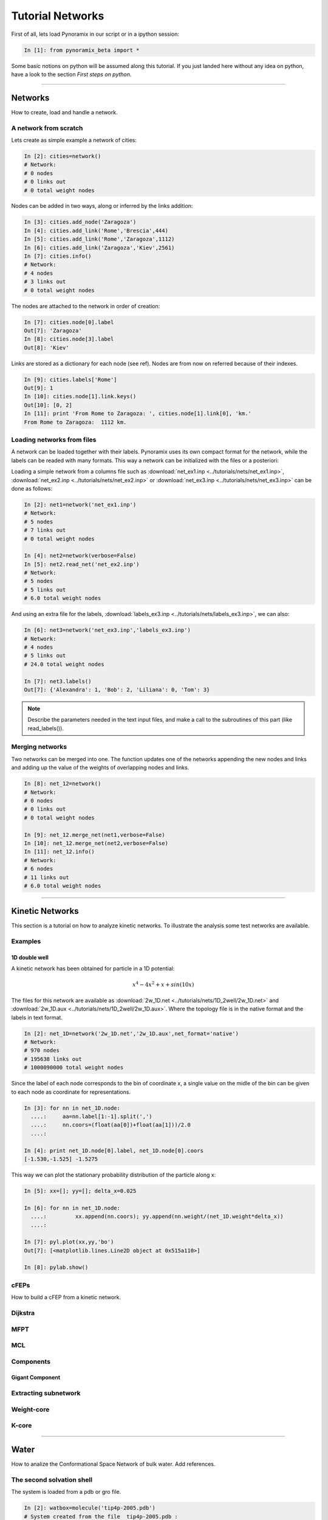 
Tutorial Networks
*****************

First of all, lets load Pynoramix in our script or in a ipython session:

.. sourcecode:: ipython

     In [1]: from pynoramix_beta import *


Some basic notions on python will be assumed along this tutorial. If you just landed here without any idea on python, have a look to the section *First steps on python*.

.. todo:: Make a short tutorial on python, enough to run pynoramix.

----------------------
 

Networks
===================

How to create, load and handle a network.

A network from scratch
++++++++++++++++++++++

Lets create as simple example a network of cities:

.. sourcecode:: ipython

   In [2]: cities=network()
   # Network:
   # 0 nodes
   # 0 links out
   # 0 total weight nodes

Nodes can be added in two ways, along or inferred by the links addition:

.. sourcecode:: ipython

   In [3]: cities.add_node('Zaragoza')
   In [4]: cities.add_link('Rome','Brescia',444)
   In [5]: cities.add_link('Rome','Zaragoza',1112)
   In [6]: cities.add_link('Zaragoza','Kiev',2561)
   In [7]: cities.info()
   # Network:
   # 4 nodes
   # 3 links out
   # 0 total weight nodes

The nodes are attached to the network in order of creation:

.. sourcecode:: ipython

   In [7]: cities.node[0].label
   Out[7]: 'Zaragoza'
   In [8]: cities.node[3].label
   Out[8]: 'Kiev'

Links are stored as a dictionary for each node (see ref). Nodes are from now on referred because of their indexes.

.. sourcecode:: ipython

   In [9]: cities.labels['Rome']
   Out[9]: 1
   In [10]: cities.node[1].link.keys()
   Out[10]: [0, 2]
   In [11]: print 'From Rome to Zaragoza: ', cities.node[1].link[0], 'km.'
   From Rome to Zaragoza:  1112 km.

.. seealso:: include here a link to the class definition and attributes.


Loading networks from files
+++++++++++++++++++++++++++++

A network can be loaded together with their labels. Pynoramix uses its
own compact format for the network, while the labels can be readed with many formats.
This way a network can be initialized with the files or a posteriori:

Loading a simple network from a columns file such as
:download:`net_ex1.inp <../tutorials/nets/net_ex1.inp>`,
:download:`net_ex2.inp <../tutorials/nets/net_ex2.inp>` or
:download:`net_ex3.inp <../tutorials/nets/net_ex3.inp>` can be
done as follows:

.. sourcecode:: ipython

   In [2]: net1=network('net_ex1.inp')
   # Network:
   # 5 nodes
   # 7 links out
   # 0 total weight nodes

   In [4]: net2=network(verbose=False)
   In [5]: net2.read_net('net_ex2.inp')
   # Network:
   # 5 nodes
   # 5 links out
   # 6.0 total weight nodes

And using an extra file for the labels, :download:`labels_ex3.inp
<../tutorials/nets/labels_ex3.inp>`, we can also:

.. sourcecode:: ipython

   In [6]: net3=network('net_ex3.inp','labels_ex3.inp')
   # Network:
   # 4 nodes
   # 5 links out
   # 24.0 total weight nodes
    
   In [7]: net3.labels()
   Out[7]: {'Alexandra': 1, 'Bob': 2, 'Liliana': 0, 'Tom': 3}

.. note:: Describe the parameters needed in the text input files, and make a call to the subroutines of this part (like read_labels()).

Merging networks
++++++++++++++++

Two networks can be merged into one. The function updates one of the
networks appending the new nodes and links and adding up the value of
the weights of overlapping nodes and links.

.. sourcecode:: ipython

   In [8]: net_12=network()
   # Network:
   # 0 nodes
   # 0 links out
   # 0 total weight nodes
    
   In [9]: net_12.merge_net(net1,verbose=False)
   In [10]: net_12.merge_net(net2,verbose=False)
   In [11]: net_12.info()
   # Network:
   # 6 nodes
   # 11 links out
   # 6.0 total weight nodes

----------------------

Kinetic Networks
===================

This section is a tutorial on how to analyze kinetic networks. To
illustrate the analysis some test networks are available.

Examples
+++++++++

1D double well
..............

A kinetic network has been obtained for particle in a 1D potential: 

.. math::

   x^4-4x^2+x+sin(10x) 

The files for this network are available as :download:`2w_1D.net
<../tutorials/nets/1D_2well/2w_1D.net>` and :download:`2w_1D.aux
<../tutorials/nets/1D_2well/2w_1D.aux>`. Where the topology file is in
the native format and the labels in text format.


.. sourcecode:: ipython

   In [2]: net_1D=network('2w_1D.net','2w_1D.aux',net_format='native')
   # Network:
   # 970 nodes
   # 195638 links out
   # 1000090000 total weight nodes

Since the label of each node corresponds to the bin of coordinate x, a
single value on the midle of the bin can be given to each node as
coordinate for representations.

.. sourcecode:: ipython

   In [3]: for nn in net_1D.node:
     ....:     aa=nn.label[1:-1].split(',')
     ....:     nn.coors=(float(aa[0])+float(aa[1]))/2.0
     ....: 
    
   In [4]: print net_1D.node[0].label, net_1D.node[0].coors
   [-1.530,-1.525] -1.5275

This way we can plot the stationary probability distribution of the
particle along x:

.. sourcecode:: ipython

   In [5]: xx=[]; yy=[]; delta_x=0.025
    
   In [6]: for nn in net_1D.node:
     ....:         xx.append(nn.coors); yy.append(nn.weight/(net_1D.weight*delta_x))
     ....: 
    
   In [7]: pyl.plot(xx,yy,'bo')
   Out[7]: [<matplotlib.lines.Line2D object at 0x515a110>]
    
   In [8]: pylab.show()

.. plot:: ../pyplots/2w_1D_fig1.py

cFEPs
++++++

How to build a cFEP from a kinetic network.

Dijkstra
++++++++

MFPT
++++

MCL
+++

Components
++++++++++

Gigant Component
................

Extracting subnetwork
+++++++++++++++++++++

Weight-core
+++++++++++

K-core
++++++


----------------------

Water
=====

How to analize the Conformational Space Network of bulk water. Add references.

The second solvation shell
++++++++++++++++++++++++++

The system is loaded from a pdb or gro file.

.. sourcecode:: ipython

   In [2]: watbox=molecule('tip4p-2005.pdb')
   # System created from the file  tip4p-2005.pdb :
   # 4096  atoms
   # 1024  residues
   # 1  chains
   # 1024  waters
   # 0  ions
   # 1  frames/models

We can already calculate the microstates for the coordinates stored from the pdb:

.. sourcecode:: ipython

   In [3]: mss_water(watbox,definition='Skinner')
   # Water microstates updated
   In [4]: watbox.water[500].microstate
   Out[4]: '1 | 2 3 4 5 | 6 7 8 | 9 10 11 | 12 13 14 | 15 0 17'

The former function can return the microstates of the system as an
array or the indexes of the water molecules behind it.

.. sourcecode:: ipython

   In [5]: mss_frame=mss_water(watbox,definition='Skinner',output_array='microstates',verbose=False)
   In [6]: ind_frame=mss_water(watbox,definition='Skinner',output_array='indexes_waters',verbose=False)
   In [7]: print mss_frame[500]; print ind_frame[500]
   [ 1  2  3  4  5  6  7  8  9 10 11 12 13 14 15  0 17]
   [500 323 670 973 151 566  10 722 942  71 306 777 212  97 865  -1 573]


Notice that a '0' in any position of the microstate corresponds to a
'-1' in the array of water indexes. This is due to the fact that zero
is the first index of water.


The Kinetic network
+++++++++++++++++++

The system is loaded as it was described in the previous section but
only the topology will be used, not the coordinates of the initial
frame. This way these data can be removed:

.. sourcecode:: ipython

   In [2]: watbox=molecule('tip4p-2005.pdb',verbose=False)
   In [3]: watbox.delete_coors()


We can now build the kinetic network reading the frames of a trajectory:

.. sourcecode:: ipython

   In [6]: watnet=kinetic_network(watbox,'md_test.xtc',begin=0,end=100,definition='Skinner')
   # Network:
   # 2597 nodes
   # 11277 links out
   # 102400.0 total weight nodes

A kinetic network 'watnet' has been created analysing the first 100 frames of the trajectory.

----------------------

Encoding a trajectory into a Kinetic Network
============================================

The trajectory to convert into a Kinetic Network can have the following format:
- [ Num. Particles, time step, dimension]
- [time step, dimension]
- [time step]

To illustrate this section lets take 4 independent particles, or 1
particle with 4 independent realizations, with a 10 steps dynamics
each, characterized by a 3D array of integers.

.. sourcecode:: ipython

   In [56]: print traj
   [[[1, 3, 6], [1, 4, 6], [1, 5, 6], [1, 5, 7], [1, 5, 8], [1, 5, 9], [2, 5, 0], [2, 4, 0], [2, 4, 1], [2, 3, 0]],\
    [[1, 3, 3], [1, 4, 4], [1, 5, 5], [1, 5, 6], [1, 5, 7], [2, 5, 7], [2, 4, 7], [2, 4, 6], [2, 4, 5], [2, 4, 4]],\
    [[2, 3, 4], [1, 3, 4], [1, 3, 5], [1, 3, 6], [1, 3, 7], [2, 3, 7], [2, 3, 7], [2, 3, 6], [2, 3, 5], [2, 3, 4]],\
    [[1, 3, 4], [1, 2, 4], [1, 1, 4], [2, 1, 4], [2, 1, 1], [2, 4, 1], [2, 5, 1], [2, 5, 9], [1, 5, 9], [2, 4, 4]]]

This way, the coordinates of the 3rd particle at time=4 are:

.. sourcecode:: ipython

   In [63]: print traj[2][4][:]
   [1, 3, 7]

To map it into a kinetic network:

net=kinetic_network(traj,ranges=[[1,2],[0,10],[0,10]])


